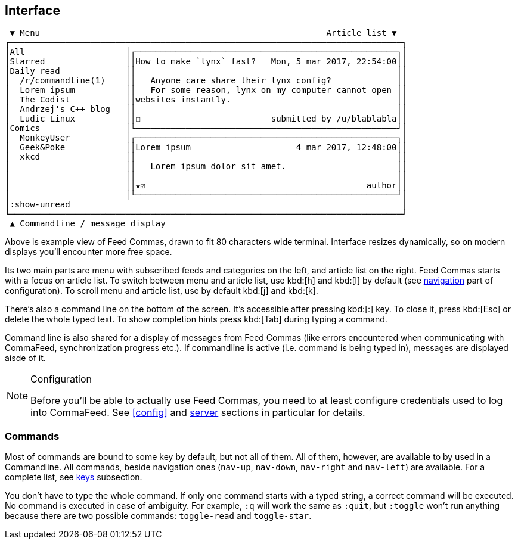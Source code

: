:docinfo1:

[[interface]]
== Interface

----
 ▼ Menu                                                         Article list ▼
┌──────────────────────────────────────────────────────────────────────────────┐
│All                    │┌────────────────────────────────────────────────────┐│
│Starred                ││How to make `lynx` fast?   Mon, 5 mar 2017, 22:54:00││
│Daily read             ││                                                    ││
│  /r/commandline(1)    ││   Anyone care share their lynx config?             ││
│  Lorem ipsum          ││   For some reason, lynx on my computer cannot open ││
│  The Codist           ││websites instantly.                                 ││
│  Andrzej's C++ blog   ││                                                    ││
│  Ludic Linux          ││☐                          submitted by /u/blablabla││
│Comics                 │└────────────────────────────────────────────────────┘│
│  MonkeyUser           │┌────────────────────────────────────────────────────┐│
│  Geek&Poke            ││Lorem ipsum                     4 mar 2017, 12:48:00││
│  xkcd                 ││                                                    ││
│                       ││   Lorem ipsum dolor sit amet.                      ││
│                       ││                                                    ││
│                       ││★☑                                            author││
│                       │└────────────────────────────────────────────────────┘│
│:show-unread                                                                  │
└──────────────────────────────────────────────────────────────────────────────┘
 ▲ Commandline / message display
----

Above is example view of Feed Commas, drawn to fit 80 characters wide terminal.
Interface resizes dynamically, so on modern displays you'll encounter more free
space.

Its two main parts are menu with subscribed feeds and categories on the left,
and article list on the right. Feed Commas starts with a focus on article list.
To switch between menu and article list, use kbd:[h] and kbd:[l] by default (see
<<navigation,navigation>> part of configuration). To scroll menu and article
list, use by default kbd:[j] and kbd:[k].

There's also a command line on the bottom of the screen. It's accessible after
pressing kbd:[:] key. To close it, press kbd:[Esc] or delete the whole typed
text. To show completion hints press kbd:[Tab] during typing a command.

Command line is also shared for a display of messages from Feed Commas (like
errors encountered when communicating with CommaFeed, synchronization progress
etc.). If commandline is active (i.e. command is being typed in), messages are
displayed aisde of it.

[NOTE]
.Configuration
====
Before you'll be able to actually use Feed Commas, you need to at least
configure credentials used to log into CommaFeed. See <<config>> and
<<cfg-server,server>> sections in particular for details.
====


=== Commands

Most of commands are bound to some key by default, but not all of them. All of
them, however, are available to by used in a Commandline. All commands, beside
navigation ones (`nav-up`, `nav-down`, `nav-right` and `nav-left`) are
available. For a complete list, see <<cfg-keys,keys>> subsection.

You don't have to type the whole command. If only one command starts with a
typed string, a correct command will be executed. No command is executed in case
of ambiguity. For example, `:q` will work the same as `:quit`, but `:toggle`
won't run anything because there are two possible commands: `toggle-read` and
`toggle-star`.
